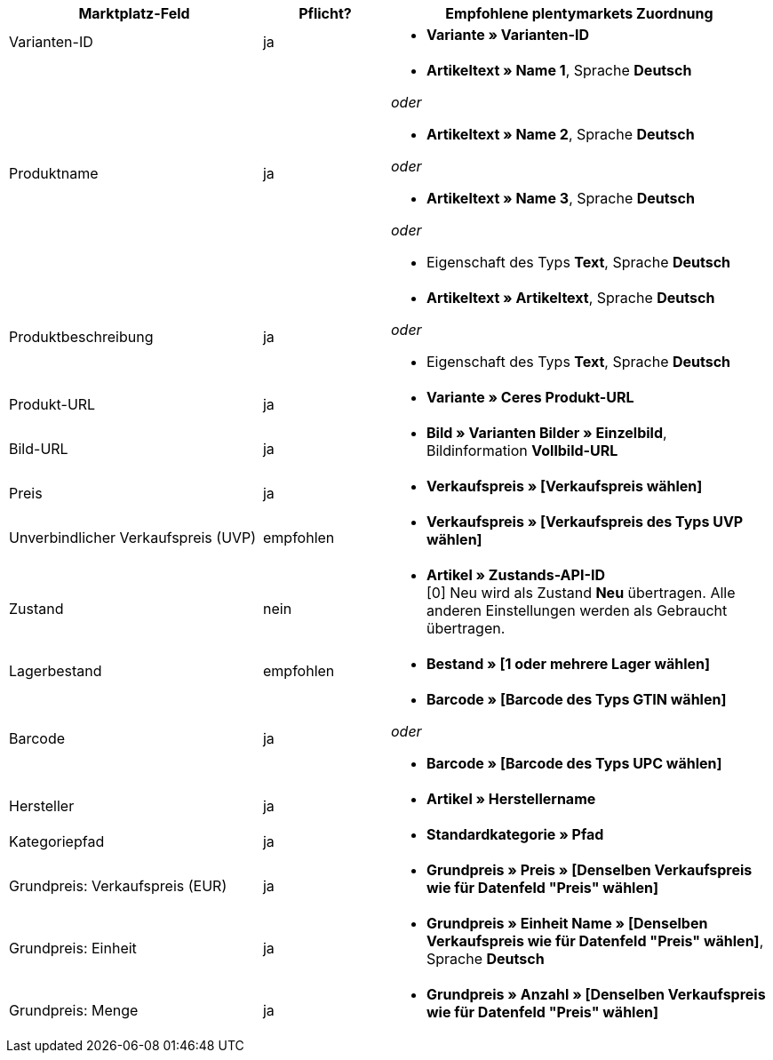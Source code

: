 [[recommended-mappings]]
[cols="2,1,3a"]
|====
|Marktplatz-Feld |Pflicht? |Empfohlene plentymarkets Zuordnung

| Varianten-ID
| ja
| * *Variante » Varianten-ID*

| Produktname
| ja
| * *Artikeltext » Name 1*, Sprache *Deutsch*

_oder_

* *Artikeltext » Name 2*, Sprache *Deutsch*

_oder_

* *Artikeltext » Name 3*, Sprache *Deutsch*

_oder_

* Eigenschaft des Typs *Text*, Sprache *Deutsch*

| Produktbeschreibung
| ja
| * *Artikeltext » Artikeltext*, Sprache *Deutsch*

_oder_

* Eigenschaft des Typs *Text*, Sprache *Deutsch*

| Produkt-URL
| ja
| * *Variante » Ceres Produkt-URL*

| Bild-URL
| ja
| * *Bild » Varianten Bilder » Einzelbild*, Bildinformation *Vollbild-URL*

| Preis
| ja
| * *Verkaufspreis » [Verkaufspreis wählen]*

| Unverbindlicher Verkaufspreis (UVP)
| empfohlen
| * *Verkaufspreis » [Verkaufspreis des Typs UVP wählen]*

| Zustand
| nein
| * *Artikel » Zustands-API-ID* +
[0] Neu wird als Zustand *Neu* übertragen. Alle anderen Einstellungen werden als Gebraucht übertragen.

| Lagerbestand
| empfohlen
| * *Bestand » [1 oder mehrere Lager wählen]*

| Barcode
| ja
| * *Barcode » [Barcode des Typs GTIN wählen]*

_oder_

* *Barcode » [Barcode des Typs UPC wählen]*

| Hersteller
| ja
| * *Artikel » Herstellername*

| Kategoriepfad
| ja
| * *Standardkategorie » Pfad*

| Grundpreis: Verkaufspreis (EUR)
| ja
| * *Grundpreis » Preis » [Denselben Verkaufspreis wie für Datenfeld "Preis" wählen]*

| Grundpreis: Einheit
| ja
| * *Grundpreis » Einheit Name » [Denselben Verkaufspreis wie für Datenfeld "Preis" wählen]*, Sprache *Deutsch*

| Grundpreis: Menge
| ja
| * *Grundpreis » Anzahl » [Denselben Verkaufspreis wie für Datenfeld "Preis" wählen]*
|====
